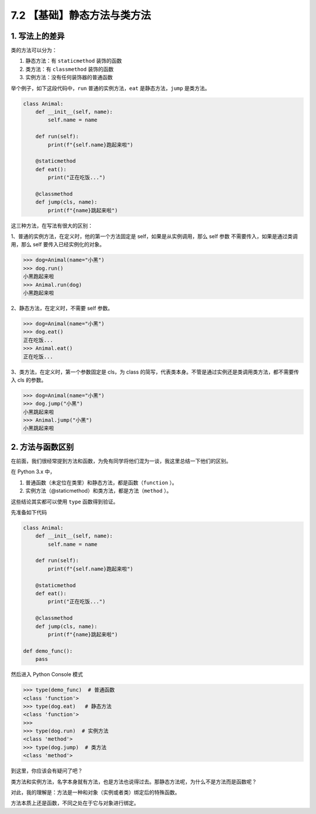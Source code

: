 7.2 【基础】静态方法与类方法
============================

1. 写法上的差异
---------------

类的方法可以分为：

1. 静态方法：有 ``staticmethod`` 装饰的函数
2. 类方法：有 ``classmethod`` 装饰的函数
3. 实例方法：没有任何装饰器的普通函数

举个例子，如下这段代码中，\ ``run`` 普通的实例方法，\ ``eat``
是静态方法，\ ``jump`` 是类方法。

.. code:: python

   class Animal:
       def __init__(self, name):
           self.name = name
           
       def run(self):
           print(f"{self.name}跑起来啦")
           
       @staticmethod
       def eat():
           print("正在吃饭...")
           
       @classmethod
       def jump(cls, name):
           print(f"{name}跳起来啦")

这三种方法，在写法有很大的区别：

1、普通的实例方法，在定义时，他的第一个方法固定是
self，如果是从实例调用，那么 self 参数
不需要传入，如果是通过类调用，那么 self 要传入已经实例化的对象。

.. code:: python

   >>> dog=Animal(name="小黑")
   >>> dog.run()
   小黑跑起来啦
   >>> Animal.run(dog)
   小黑跑起来啦

2、静态方法，在定义时，不需要 self 参数。

.. code:: python

   >>> dog=Animal(name="小黑")
   >>> dog.eat()
   正在吃饭...
   >>> Animal.eat()
   正在吃饭...

3、类方法，在定义时，第一个参数固定是 cls，为 class
的简写，代表类本身。不管是通过实例还是类调用类方法，都不需要传入 cls
的参数。

.. code:: python

   >>> dog=Animal(name="小黑")
   >>> dog.jump("小黑")
   小黑跳起来啦
   >>> Animal.jump("小黑")
   小黑跳起来啦

2. 方法与函数区别
-----------------

在前面，我们很经常提到方法和函数，为免有同学将他们混为一谈，我这里总结一下他们的区别。

在 Python 3.x 中，

1. 普通函数（未定位在类里）和静态方法，都是函数（\ ``function`` ）。

2. 实例方法（@staticmethod）和类方法，都是方法（\ ``method`` ）。

这些结论其实都可以使用 ``type`` 函数得到验证。

先准备如下代码

.. code:: python

   class Animal:
       def __init__(self, name):
           self.name = name
           
       def run(self):
           print(f"{self.name}跑起来啦")
           
       @staticmethod
       def eat():
           print("正在吃饭...")
           
       @classmethod
       def jump(cls, name):
           print(f"{name}跳起来啦")

   def demo_func():
       pass

然后进入 Python Console 模式

.. code:: python

   >>> type(demo_func)  # 普通函数
   <class 'function'>
   >>> type(dog.eat)   # 静态方法
   <class 'function'>
   >>>
   >>> type(dog.run)  # 实例方法
   <class 'method'>
   >>> type(dog.jump)  # 类方法
   <class 'method'>

到这里，你应该会有疑问了吧？

类方法和实例方法，名字本身就有方法，也是方法也说得过去。那静态方法呢，为什么不是方法而是函数呢？

对此，我的理解是：方法是一种和对象（实例或者类）绑定后的特殊函数。

方法本质上还是函数，不同之处在于它与对象进行绑定。

